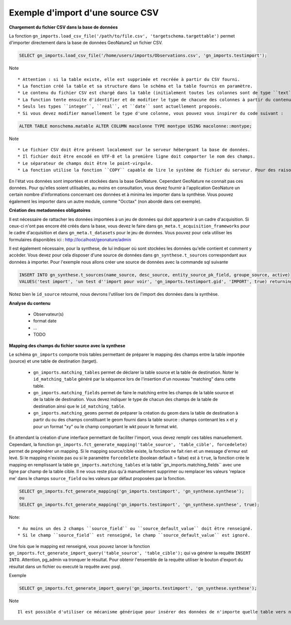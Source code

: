 Exemple d'import d'une source CSV
=================================


**Chargement du fichier CSV dans la base de données**

La fonction ``gn_imports.load_csv_file('/path/to/file.csv', 'targetschema.targettable')``
permet d'importer directement dans la base de données GeoNature2 un fichier CSV.

.. code:: sql

    SELECT gn_imports.load_csv_file('/home/users/imports/Observations.csv', 'gn_imports.testimport');

Note ::

    * Attention : si la table existe, elle est supprimée et recréée à partir du CSV fourni.
    * La fonction créé la table et sa structure dans le schéma et la table fournis en paramètre.
    * Le contenu du fichier CSV est chargé dans la table (initialement toutes les colonnes sont de type ``text``).
    * La function tente ensuite d'identifier et de modifier le type de chacune des colonnes à partir du contenu.
    * Seuls les types ``integer``, ``real``, et ``date`` sont actuellement proposés. 
    * Si vous devez modifier manuellement le type d'une colonne, vous pouvez vous inspirer du code suivant :

.. code:: sql

    ALTER TABLE monschema.matable ALTER COLUMN macolonne TYPE montype USING macolonne::montype;


Note ::

    * Le fichier CSV doit être présent localement sur le serveur hébergeant la base de données.
    * Il fichier doit être encodé en UTF-8 et la première ligne doit comporter le nom des champs.
    * Le séparateur de champs doit être le point-virgule.
    * La fonction utilise la fonction ``COPY`` capable de lire le système de fichier du serveur. Pour des raisons de sécurité, cette fonction ``COPY`` n'est accessible qu'aux superutilisateurs. Vous devez donc disposer d'un accès superutilisateur pour utiliser cette function d'import.

En l'état vos données sont importées et stockées dans la base GeoNature. Cependant GeoNature ne connait pas ces données. Pour qu'elles soient utilisables, au moins en consultation, vous devez fournir à l'application GeoNature un certain nombre d'informations concernant ces données et à minima les importer dans la synthèse. Vous pouvez également les importer dans un autre module, comme "Occtax" (non abordé dans cet exemple).

**Création des metadonnées obligatoires**

Il est nécessaire de rattacher les données importées à un jeu de données qui doit appartenir à un cadre d'acquisition. Si ceux-ci n'ont pas encore été créés dans la base, vous devez le faire dans ``gn_meta.t_acquisition_frameworks`` pour le cadre d'acquisition et dans ``gn_meta.t_datasets`` pour le jeu de données.
Vous pouvez pour cela utiliser les formulaires disponibles ici : http://localhost/geonature/admin

Il est également nécessaire, pour la synthese, de lui indiquer où sont stockées les données qu'elle contient et comment y accèder. Vous devez pour cela disposer d'une source de données dans ``gn_synthese.t_sources`` correspondant aux données à importer.
Pour l'exemple nous allons créer une source de données avec la commande sql suivante

.. code:: sql

    INSERT INTO gn_synthese.t_sources(name_source, desc_source, entity_source_pk_field, groupe_source, active) 
    VALUES('test import', 'un test d''import pour voir', 'gn_imports.testimport.gid', 'IMPORT', true) returning id_source;
    
    
Notez bien le ``id_source`` retourné, nous devrons l'utiliser lors de l'import des données dans la synthèse.


**Analyse du contenu**

    * Observateur(s)
    * format date
    * ...
    * TODO

**Mapping des champs du fichier source avec la synthese**

Le schéma ``gn_imports`` comporte trois tables permettant de préparer le mapping des champs entre la table importée (source) et une table de destination (target).

    * ``gn_imports.matching_tables`` permet de déclarer la table source et la table de destination. Noter le ``id_matching_table`` généré par la séquence lors de l'insertion d'un nouveau "matching" dans cette table.
    * ``gn_imports.matching_fields`` permet de faire le matching entre les champs de la table source et de la table de destination. Vous devez indiquer le type de chacun des champs de la table de destination ainsi que le ``id_matching_table``.
    * ``gn_imports.matching_geoms`` permet de préparer la création du geom dans la table de destination à partir du ou des champs constituant le geom fourni dans la table source : champs contenant les ``x`` et ``y`` pour un format "xy" ou le champ comportant le wkt pouor le format wkt.

En attendant la création d'une interface permettant de faciliter l'import, vous devez remplir ces tables manuellement.
Cependant, la fonction ``gn_imports.fct_generate_mapping('table_source', 'table_cible', forcedelete)`` permet de pregénérer un mapping. Si le mapping source/cible existe, la fonction ne fait rien et un message d'erreur est levé. Si le mapping n'existe pas ou si le paramètre ``forcedelete`` (boolean default = false) est à ``true``, la fonction crée le mapping en remplissant la table ``gn_imports.matching_tables`` et la table``gn_imports.matching_fields`` avec une ligne par champ de la table cible. Il ne vous reste plus qu'à manuellement supprimer ou remplacer les valeurs 'replace me' dans le champs ``source_field`` ou les valeurs par défaut proposées par la fonction.

.. code:: sql

    SELECT gn_imports.fct_generate_mapping('gn_imports.testimport', 'gn_synthese.synthese');
    ou
    SELECT gn_imports.fct_generate_mapping('gn_imports.testimport', 'gn_synthese.synthese', true);

Note::

    * Au moins un des 2 champs ``source_field`` ou ``source_default_value`` doit être renseigné.
    * Si le champ ``source_field`` est renseigné, le champ ``source_default_value`` est ignoré.


Une fois que le mapping est renseigné, vous pouvez lancer la fonction ``gn_imports.fct_generate_import_query('table_source', 'table_cible');`` qui va générer la requête ``INSERT INTO``.
Attention, pg_admin va tronquer le résultat. Pour obtenir l'ensemble de la requête utiliser le bouton d'export du résultat dans un fichier ou executé la requête avec psql.

Exemple

.. code:: sql

    SELECT gn_imports.fct_generate_import_query('gn_imports.testimport', 'gn_synthese.synthese');

Note ::

    Il est possible d'utiliser ce mécanisme générique pour insérer des données de n'importe quelle table vers n'importe quelle autre, à partir du moment où il est possible d'établir un mapping cohérent entre les champs et notamment que les types puissent correspondre ou soient "transtypables".





